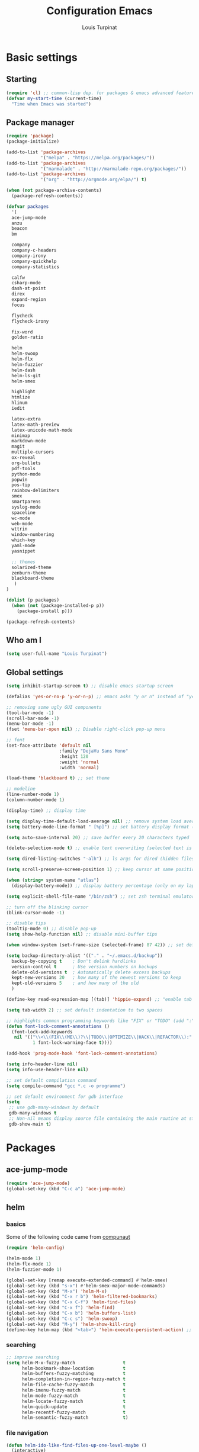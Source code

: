 #+TITLE: Configuration Emacs
#+AUTHOR: Louis Turpinat

* Basic settings
** Starting
#+BEGIN_SRC emacs-lisp
(require 'cl) ;; common-lisp dep. for packages & emacs advanced features
(defvar my-start-time (current-time)
  "Time when Emacs was started")
#+END_SRC
** Package manager
#+BEGIN_SRC emacs-lisp
(require 'package)
(package-initialize)

(add-to-list 'package-archives
             '("melpa" . "https://melpa.org/packages/"))
(add-to-list 'package-archives 
             '("marmalade" . "http://marmalade-repo.org/packages/"))
(add-to-list 'package-archives
             '("org" . "http://orgmode.org/elpa/") t)

(when (not package-archive-contents)
  (package-refresh-contents))

(defvar packages
  '(
  ace-jump-mode
  anzu
  beacon
  bm
  
  company
  company-c-headers
  company-irony
  company-quickhelp
  company-statistics

  calfw
  csharp-mode
  dash-at-point
  direx
  expand-region
  focus

  flycheck
  flycheck-irony

  fix-word
  golden-ratio

  helm
  helm-swoop 
  helm-flx
  helm-fuzzier
  helm-dash
  helm-ls-git
  helm-smex
  
  highlight
  htmlize
  hlinum
  iedit

  latex-extra
  latex-math-preview
  latex-unicode-math-mode  
  minimap
  markdown-mode
  magit
  multiple-cursors
  ox-reveal
  org-bullets
  pdf-tools
  python-mode
  popwin
  pos-tip
  rainbow-delimiters
  smex
  smartparens
  syslog-mode
  spaceline
  wc-mode
  web-mode
  wttrin
  window-numbering
  which-key
  yaml-mode
  yasnippet  
  
  ;; themes
  solarized-theme
  zenburn-theme
  blackboard-theme
   )
)

(dolist (p packages)
  (when (not (package-installed-p p))
    (package-install p)))

(package-refresh-contents)
#+END_SRC
** Who am I
#+BEGIN_SRC emacs-lisp
(setq user-full-name "Louis Turpinat")
#+END_SRC
** Global settings
#+BEGIN_SRC emacs-lisp
(setq inhibit-startup-screen t) ;; disable emacs startup screen

(defalias 'yes-or-no-p 'y-or-n-p) ;; emacs asks "y or n" instead of "yes or no"

;; removing some ugly GUI components
(tool-bar-mode -1)
(scroll-bar-mode -1) 
(menu-bar-mode -1) 
(fset 'menu-bar-open nil) ;; Disable right-click pop-up menu

;; font
(set-face-attribute 'default nil
                    :family "DejaVu Sans Mono"
                    :height 120
                    :weight 'normal
                    :width 'normal)

(load-theme 'blackboard t) ;; set theme

;; modeline
(line-number-mode 1)
(column-number-mode 1)

(display-time) ;; display time

(setq display-time-default-load-average nil) ;; remove system load average (which is usually by the time display)
(setq battery-mode-line-format " [%p]") ;; set battery display format (in percentage)

(setq auto-save-interval 20) ;; save buffer every 20 characters typed

(delete-selection-mode t) ;; enable text overwriting (selected text is removed when a key is pressed)

(setq dired-listing-switches "-alh") ;; ls args for dired (hidden files & folders, listed with human readable units)

(setq scroll-preserve-screen-position 1) ;; keep cursor at same position when scrolling

(when (string= system-name "atlas")
  (display-battery-mode)) ;; display battery percentage (only on my laptop named "atlas")

(setq explicit-shell-file-name "/bin/zsh") ;; set zsh terminal emulator by default

;; turn off the blinking cursor
(blink-cursor-mode -1)

;; disable tips
(tooltip-mode 0) ;; disable pop-up
(setq show-help-function nil) ;; disable mini-buffer tips

(when window-system (set-frame-size (selected-frame) 87 42)) ;; set default size in order to prevent spaceline from shrinking

(setq backup-directory-alist '(("." . "~/.emacs.d/backup"))
  backup-by-copying t    ; Don't delink hardlinks
  version-control t      ; Use version numbers on backups
  delete-old-versions t  ; Automatically delete excess backups
  kept-new-versions 20   ; how many of the newest versions to keep
  kept-old-versions 5    ; and how many of the old
  )

(define-key read-expression-map [(tab)] 'hippie-expand) ;; "enable tab completion in the `eval-expression` minibuffer, I just bind the tab key to `hippie-expand` in the `read-expression-map`"

(setq tab-width 2) ;; set default indentation to two spaces

;; highlights common programming keywords like "FIX" or "TODO" (add ":" at the end the world)
(defun font-lock-comment-annotations ()
  (font-lock-add-keywords
   nil '(("\\<\\(FIX\\(ME\\)?\\|TODO\\|OPTIMIZE\\|HACK\\|REFACTOR\\):"
          1 font-lock-warning-face t))))

(add-hook 'prog-mode-hook 'font-lock-comment-annotations)

(setq info-header-line nil)
(setq info-use-header-line nil) 

;; set default compilation command
(setq compile-command "gcc *.c -o programme")

;; set default environment for gdb interface
(setq
 ;; use gdb-many-windows by default
 gdb-many-windows t
 ;; Non-nil means display source file containing the main routine at startup
 gdb-show-main t)
#+END_SRC
* Packages
** ace-jump-mode
#+BEGIN_SRC emacs-lisp
(require 'ace-jump-mode)
(global-set-key (kbd "C-c a") 'ace-jump-mode)
#+END_SRC
** helm
*** basics
Some of the following code came from [[https://github.com/compunaut/helm-ido-like-guide][compunaut]]
#+BEGIN_SRC emacs-lisp
(require 'helm-config)

(helm-mode 1)
(helm-flx-mode 1)
(helm-fuzzier-mode 1)

(global-set-key [remap execute-extended-command] #'helm-smex)
(global-set-key (kbd "s-x") #'helm-smex-major-mode-commands)
(global-set-key (kbd "M-x") 'helm-M-x)
(global-set-key (kbd "C-x r b") 'helm-filtered-bookmarks)
(global-set-key (kbd "C-x C-f") 'helm-find-files)
(global-set-key (kbd "C-x f") 'helm-find)
(global-set-key (kbd "C-x b") 'helm-buffers-list)
(global-set-key (kbd "C-c s") 'helm-swoop)
(global-set-key (kbd "M-y") 'helm-show-kill-ring)
(define-key helm-map (kbd "<tab>") 'helm-execute-persistent-action) ;; (eg. open folders)
#+END_SRC
*** searching
#+BEGIN_SRC emacs-lisp
;; improve searching
(setq helm-M-x-fuzzy-match                  t
      helm-bookmark-show-location           t
      helm-buffers-fuzzy-matching           t
      helm-completion-in-region-fuzzy-match t
      helm-file-cache-fuzzy-match           t
      helm-imenu-fuzzy-match                t
      helm-mode-fuzzy-match                 t
      helm-locate-fuzzy-match               t 
      helm-quick-update                     t
      helm-recentf-fuzzy-match              t
      helm-semantic-fuzzy-match             t)
#+END_SRC
*** file navigation
#+BEGIN_SRC emacs-lisp
(defun helm-ido-like-find-files-up-one-level-maybe ()
  (interactive)
  (if (looking-back "/" 1)
      (call-interactively 'helm-find-files-up-one-level)
    (delete-char -1)))


(defun helm-ido-like-find-files-navigate-forward (orig-fun &rest args)
  "Adjust how helm-execute-persistent actions behaves, depending on context."
  (let ((sel (helm-get-selection)))
    (if (file-directory-p sel)
        ;; the current dir needs to work to
        ;; be able to select directories if needed
        (cond ((and (stringp sel)
                    (string-match "\\.\\'" (helm-get-selection)))
               (helm-maybe-exit-minibuffer))
              (t
               (apply orig-fun args)))
      (helm-maybe-exit-minibuffer))))


(defun helm-ido-like-load-file-nav ()
  (advice-add 'helm-execute-persistent-action :around #'helm-ido-like-find-files-navigate-forward)
    ;; <return> is not bound in helm-map by default
  (define-key helm-map (kbd "<return>") 'helm-maybe-exit-minibuffer)
  (with-eval-after-load 'helm-files
    (define-key helm-read-file-map (kbd "<backspace>") 'helm-ido-like-find-files-up-one-level-maybe)
    (define-key helm-read-file-map (kbd "DEL") 'helm-ido-like-find-files-up-one-level-maybe)
    (define-key helm-find-files-map (kbd "<backspace>") 'helm-ido-like-find-files-up-one-level-maybe)
    (define-key helm-find-files-map (kbd "DEL") 'helm-ido-like-find-files-up-one-level-maybe)

    (define-key helm-find-files-map (kbd "<return>") 'helm-execute-persistent-action)
    (define-key helm-read-file-map (kbd "<return>") 'helm-execute-persistent-action)
    (define-key helm-find-files-map (kbd "RET") 'helm-execute-persistent-action)
    (define-key helm-read-file-map (kbd "RET") 'helm-execute-persistent-action)))

(helm-ido-like-load-file-nav)
#+END_SRC
*** appearance
#+BEGIN_SRC emacs-lisp
(defun helm-ido-like-load-ido-like-bottom-buffer ()
  ;; popup helm-buffer at the bottom
  (setq helm-split-window-in-side-p t)
  (add-to-list 'display-buffer-alist
               '("\\`\\*helm.*\\*\\'"
                 (display-buffer-in-side-window)
                 (window-height . 0.4)))
  (add-to-list 'display-buffer-alist
               '("\\`\\*helm help\\*\\'"
                 (display-buffer-pop-up-window)))

  ;; same for helm swoop
  (setq helm-swoop-split-with-multiple-windows nil
      helm-swoop-split-direction 'split-window-vertically
      helm-swoop-split-window-function 'helm-default-display-buffer)
  ;; dont display the header line
  (setq helm-display-header-line nil)
  ;; input in header line
  (setq helm-echo-input-in-header-line t)
  (add-hook 'helm-minibuffer-set-up-hook 'helm-hide-minibuffer-maybe))
  
  (helm-ido-like-load-ido-like-bottom-buffer)
#+END_SRC
*** helm-dash
#+BEGIN_SRC emacs-lisp
;; (setq helm-dash-browser-func 'eww) ;; When using helm-dash, open "eww" to read doc
(setq browse-url-browser-function 'browse-url-generic
      browse-url-generic-program "/usr/bin/chromium")
(setq helm-dash-browser-func 'browse-url-generic)

(global-set-key (kbd "C-c d") 'helm-dash)
(global-set-key (kbd "C-c D") 'helm-dash-activate-docset)
#+END_SRC
** smex
#+BEGIN_SRC emacs-lisp
(require 'smex)
(smex-initialize)
(require 'helm-smex)
(global-set-key [remap execute-extended-command] #'helm-smex)
#+END_SRC
** magit
#+BEGIN_SRC emacs-lisp
(require 'magit)
(global-set-key (kbd "C-c g") 'magit-status)
#+END_SRC
** wttrin
#+BEGIN_SRC emacs-lisp
(setq wttrin-default-cities '("Clermont-Ferrand"))
#+END_SRC
** org-mode
#+BEGIN_SRC emacs-lisp
(require 'latex-math-preview)
(require 'latex-unicode-math-mode)

(setq org-startup-indented t) ;; Enable by default "org-indent-mode"

;; Set calandar with french names
(setq calendar-week-start-day 1
      calendar-day-name-array ["Dimanche" "Lundi" "Mardi" "Mercredi"
                               "Jeudi" "Vendredi" "Samedi"]
      calendar-month-name-array ["Janvier" "Février" "Mars" "Avril" "Mai"
                                 "Juin" "Juillet" "Août" "Septembre"
                                 "Octobre" "Novembre" "Décembre"])

(setq european-calendar-style t) ;; Set date format "dd/mm/yy" in general and for org-mode

(setq calendar-week-start-day 1) ;; Week start with Monday

;; In order to export latex with syntaxical coloration for code blocks, minted (latex package)
;; and Pygments (python syntax highlighter) need to be installed. (for pygments : pip install Pygments)
;; @THANKS (http://joat-programmer.blogspot.fr/2013/07/org-mode-version-8-and-pdf-export-with.html)

;; Include the latex-exporter
(require 'ox-latex)
;; Add minted to the defaults packages to include when exporting.
(add-to-list 'org-latex-packages-alist '("" "minted"))
;; Tell the latex export to use the minted package for source
;; code coloration.
(setq org-latex-listings 'minted)
;; Let the exporter use the -shell-escape option to let latex
;; execute external programs.
(setq org-latex-pdf-process
      '("xelatex -shell-escape -interaction nonstopmode -output-directory %o %f"))

;; org-bullets (show bullets as UTF-8 characters)
(require 'org-bullets)
(add-hook 'org-mode-hook (lambda () (org-bullets-mode 1)))

(setq org-src-fontify-natively t) ;; syntaxical coloration for sources block

(setq org-latex-create-formula-image-program 'imagemagick) ;; generate latex formulas with imagemagick
#+END_SRC
** ispell
#+BEGIN_SRC emacs-lisp
(setq ispell-dictionary "francais") ;; Set ispell to french
#+END_SRC
** direx
#+BEGIN_SRC emacs-lisp
(require 'popwin)
(require 'direx)
(push '(direx:direx-mode :position left :width 25 :dedicated t)
      popwin:special-display-config)

(global-set-key (kbd "C-c t") 'direx:jump-to-directory-other-window)
#+END_SRC
** linum and hlinum
#+BEGIN_SRC emacs-lisp
(require 'hlinum)
(hlinum-activate) ;; highlights current line
(add-hook 'prog-mode-hook 'linum-mode) ;; enable linum-mode in prog-mode
#+END_SRC
** yasnippet
#+BEGIN_SRC emacs-lisp
(require 'yasnippet)
;;(yas-global-mode 1) ;; enable yasnippet globally
;;(add-to-list 'yas-snippet-dirs
;;             "~/.emacs.d/private/snippets/") ;; Add a directory of snippets to yasnippet
(yas/reload-all) ;; Reload all ; it's needed to make yas-minor-mode works (to get the loaded snippets)
(global-set-key (kbd "C-c y") 'yas-minor-mode)
#+END_SRC
** syslog-mode
#+BEGIN_SRC emacs-lisp
(add-to-list 'auto-mode-alist '("\\.log\\'" . syslog-mode)) ;; enable syslog-mode for file with ".log" extension
#+END_SRC
** expand-region
#+BEGIN_SRC emacs-lisp
(global-set-key (kbd "C-c v") 'er/expand-region)
#+END_SRC
** iedit-mode
#+BEGIN_SRC emacs-lisp
(global-set-key (kbd "C-c ;") 'iedit-mode)
#+END_SRC
** fix-word
#+BEGIN_SRC emacs-lisp
(global-set-key (kbd "M-u") #'fix-word-upcase)
(global-set-key (kbd "M-l") #'fix-word-downcase)
(global-set-key (kbd "M-c") #'fix-word-capitalize)
#+END_SRC
** bookmark
#+BEGIN_SRC emacs-lisp
(global-set-key (kbd "C-²") 'bm-toggle)
(global-set-key (kbd "²") 'bm-next)
(global-set-key (kbd "s-²") 'bm-previous)
#+END_SRC
** anzu
#+BEGIN_SRC emacs-lisp
(require 'anzu)
(global-anzu-mode t)
;;(anzu-cons-mode-line-p nil)
#+END_SRC
** spaceline
#+BEGIN_SRC emacs-lisp
(require 'spaceline-config)
(spaceline-spacemacs-theme)
(spaceline-helm-mode)

(require 'window-numbering)
(defun window-numbering-install-mode-line (&optional position)
  "Do nothing.")

(spaceline-toggle-minor-modes-off) ;; hide minor-modes in bar
(window-numbering-mode) ;; display windows number
(spaceline-toggle-anzu) ;; when searching, display the number of matching results
#+END_SRC
** irony
#+BEGIN_SRC emacs-lisp
(require 'irony)

(add-hook 'c++-mode-hook 'irony-mode)
(add-hook 'c-mode-hook 'irony-mode)

(defun my-irony-mode-hook ()
  (define-key irony-mode-map [remap completion-at-point]
    'irony-completion-at-point-async)
  (define-key irony-mode-map [remap complete-symbol]
    'irony-completion-at-point-async))

(add-hook 'irony-mode-hook 'my-irony-mode-hook)
(add-hook 'irony-mode-hook 'irony-cdb-autosetup-compile-options)
#+END_SRC
** company
*** settings & backends
#+BEGIN_SRC emacs-lisp
(require 'company)
(require 'pos-tip)
(require 'company-c-headers)
(require 'company-irony)
(require 'company-statistics)
(require 'company-quickhelp)

(global-company-mode t)
(company-quickhelp-mode 1)

(setq company-backends (delete 'company-semantic company-backends))

(setq company-backends
      '(company-c-headers
        company-irony
        ))

(setq tab-always-indent 'complete)  ;; use 't when company is disabled
(add-to-list 'completion-styles 'initials t)

;; Stop completion-at-point from popping up completion buffers so eagerly
(setq completion-cycle-threshold 5)


(eval-after-load 'company
  '(progn
     (define-key company-active-map (kbd "RET") nil)
     (setq company-idle-delay 0.125
           company-minimum-prefix-length 1
           company-require-match nil
           company-transformers '(company-sort-by-occurrence)
           company-dabbrev-ignore-case nil
           company-dabbrev-downcase nil
           company-frontends '(company-pseudo-tooltip-unless-just-one-frontend
                               company-preview-frontend
                               company-echo-metadata-frontend))))


(add-hook 'after-init-hook 'company-statistics-mode)
(setq company-tooltip-limit 20)                      ; bigger popup window
(setq company-tooltip-align-annotations 't)          ; align annotations to the right tooltip border
(setq company-idle-delay 0.3)                        ; decrease delay before autocompletion popup shows
(global-set-key (kbd "C-c /") 'company-files)        ; Force complete file names on "C-c /" key
(eval-after-load 'company
  '(define-key company-active-map (kbd "M-h") #'company-quickhelp-manual-begin))

#+END_SRC
*** fix for yasnisppet
#+BEGIN_SRC emacs-lisp
;; Add yasnippet support for all company backends
;; https://github.com/syl20bnr/spacemacs/pull/179
(defvar company-mode/enable-yas t
  "Enable yasnippet for all backends.")

(defun company-mode/backend-with-yas (backend)
  (if (or (not company-mode/enable-yas) (and (listp backend) (member 'company-yasnippet backend)))
      backend
    (append (if (consp backend) backend (list backend))
            '(:with company-yasnippet))))

(setq company-backends (mapcar #'company-mode/backend-with-yas company-backends))
#+END_SRC
** flycheck
#+BEGIN_SRC emacs-lisp
(require 'flycheck)
(eval-after-load 'flycheck
  '(add-hook 'flycheck-mode-hook #'flycheck-irony-setup))

(add-to-list 'flycheck-disabled-checkers 'c/c++-clang)
#+END_SRC
** semantic
#+BEGIN_SRC emacs-lisp
(require 'cc-mode)
(require 'semantic)

(global-semantic-idle-summary-mode 1) ;; display function's prototype in minibuffer
#+END_SRC
** rainbow-delimiters
#+BEGIN_SRC emacs-lisp
(require 'rainbow-delimiters)
(add-hook 'prog-mode-hook #'rainbow-delimiters-mode)
#+END_SRC
** smartparens
#+BEGIN_SRC emacs-lisp
(require 'smartparens)
(show-smartparens-global-mode +1) ;; globally highlight paired brackets/embraces
(add-hook 'prog-mode-hook 'smartparens-mode) ;; automatically add paired brackets/embraces
#+END_SRC
** pdf-tools
#+BEGIN_SRC emacs-lisp
(pdf-tools-install)
#+END_SRC
** which-key
#+BEGIN_SRC emacs-lisp
(require 'which-key)
(which-key-mode)
(setq which-key-idle-delay 0.4)
#+END_SRC
** golden-ratio
#+BEGIN_SRC emacs-lisp
(require 'golden-ratio)
(golden-ratio-mode 1)
#+END_SRC
* Global shortcuts
#+BEGIN_SRC emacs-lisp
(global-set-key (kbd "C-c m c") 'set-rectangular-region-anchor) ;; Create a rectangular region (multiple-cursors)
(global-set-key (kbd "C-c m x") 'mc/mark-next-like-this) ;; Select next occurrence of the primary selected region
(global-set-key (kbd "C-c m w") 'mc/mark-all-like-this) ;; Same thing but everywhere in the buffer

;; go to beginning/end of buffer
(global-set-key (kbd "C-<") 'end-of-buffer)
(global-set-key (kbd "M-<") 'beginning-of-buffer)

;; search and replace
(global-set-key (kbd "C-c ù") 'query-replace)
(global-set-key (kbd "C-c C-ù") 'query-replace-regexp)

;;scroll window up/down by one line
(global-set-key (kbd "M-n") (kbd "C-u 1 C-v"))
(global-set-key (kbd "M-p") (kbd "C-u 1 M-v"))

;; kill-buffer & kill-this-buffer remapping
(global-set-key (kbd "C-x C-k") 'kill-buffer)
;;(global-set-key (kbd "C-x k") 'kill-this-buffer)

(defun kill-current-buffer ()
    (interactive)
    (kill-buffer (current-buffer)))

(global-set-key (kbd "C-x k") 'kill-current-buffer)

;; quick calculation
(global-set-key (kbd "C-c c") 'quick-calc)

;; ansi-term
(global-set-key (kbd "C-c m a") 'ansi-term)

;; read-only mode
(global-set-key (kbd "C-x C-g") 'read-only-mode)

;; start compilation without re-asking compilation command
(global-set-key (kbd "<f5>") (lambda ()
                               (interactive)
                               (setq-local compilation-read-command nil)
                               (call-interactively 'compile)))
#+END_SRC
* Finish
#+BEGIN_SRC emacs-lisp
;; display the time needed by emacs to start
(message "Start up time %.2fs" (float-time (time-subtract (current-time) my-start-time)))
#+END_SRC

